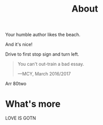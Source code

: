 #+TITLE: About

Your humble author likes the beach.

And it's nice!

Drive to first stop sign and turn left.

#+BEGIN_QUOTE
You can't out-train a bad essay.

—MCY, March 2016/2017
#+END_QUOTE
Arr
80two


* What's more

LOVE IS GOTN
